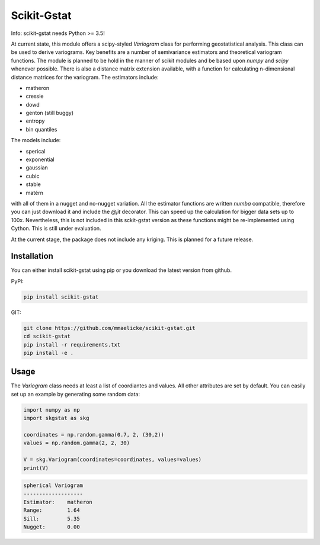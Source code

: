 Scikit-Gstat
============

Info: scikit-gstat needs Python >= 3.5!

.. image:: https://travis-ci.org/mmaelicke/scikit-gstat.svg?branch=master
    :target: https://travis-ci.org/mmaelicke/scikit-gstat
    :alt: Build Status

.. image:: https://readthedocs.org/projects/scikit-gstat/badge/?version=latest
    :target: http://scikit-gstat.readthedocs.io/en/latest?badge=latest
    :alt: Documentation Status

.. image:: https://codecov.io/gh/mmaelicke/scikit-gstat/branch/master/graph/badge.svg
    :target: https://codecov.io/gh/mmaelicke/scikit-gstat
    :alt: Codecov

At current state, this module offers a scipy-styled `Variogram` class for performing geostatistical analysis.
This class can be used to derive variograms. Key benefits are a number of semivariance estimators and theoretical
variogram functions. The module is planned to be hold in the manner of scikit modules and be based upon `numpy` and
`scipy` whenever possible. There is also a distance matrix extension available, with a function for calculating
n-dimensional distance matrices for the variogram.
The estimators include:

- matheron
- cressie
- dowd
- genton (still buggy)
- entropy
- bin quantiles

The models include:

- sperical
- exponential
- gaussian
- cubic
- stable
- matérn

with all of them in a nugget and no-nugget variation. All the estimator functions are written `numba` compatible,
therefore you can just download it and include the `@jit` decorator. This can speed up the calculation for bigger
data sets up to 100x. Nevertheless, this is not included in this sckit-gstat version as these functions might be
re-implemented using Cython. This is still under evaluation.

At the current stage, the package does not include any kriging. This is planned for a future release.


Installation
~~~~~~~~~~~~

You can either install scikit-gstat using pip or you download the latest version from github.

PyPI:

.. code-block:: bash

  pip install scikit-gstat

GIT:

.. code-block:: bash

  git clone https://github.com/mmaelicke/scikit-gstat.git
  cd scikit-gstat
  pip install -r requirements.txt
  pip install -e .

Usage
~~~~~

The `Variogram` class needs at least a list of coordiantes and values. All other attributes are set by default.
You can easily set up an example by generating some random data:

.. code-block:: python

  import numpy as np
  import skgstat as skg

  coordinates = np.random.gamma(0.7, 2, (30,2))
  values = np.random.gamma(2, 2, 30)

  V = skg.Variogram(coordinates=coordinates, values=values)
  print(V)

.. code-block:: bash

  spherical Variogram
  -------------------
  Estimator:    matheron
  Range:        1.64
  Sill:         5.35
  Nugget:       0.00